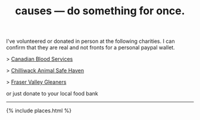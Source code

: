 #+TITLE: causes — do something for once.
#+LAYOUT: centerer

I've volunteered or donated in person at the following charities. I can confirm that they are real and not fronts for a personal paypal wallet.

> [[https://www.blood.ca/en/our-story][Canadian Blood Services]]

> [[https://www.chilliwacksafehaven.com][Chilliwack Animal Safe Haven]]

> [[https://www.fvgleaners.org][Fraser Valley Gleaners]]

or just donate to your local food bank

-----

{% include places.html %}
